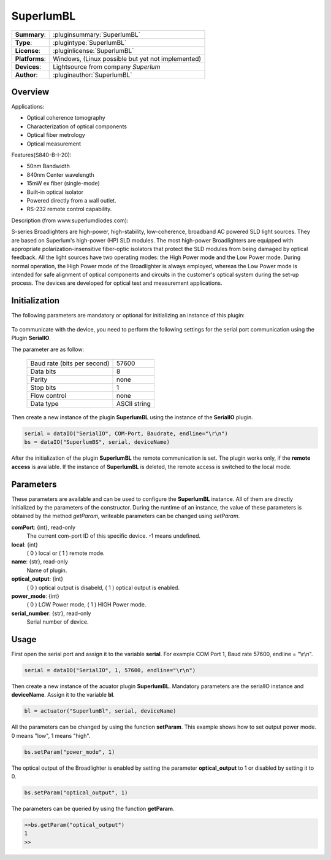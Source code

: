 ===================
 SuperlumBL
===================

=============== ========================================================================================================
**Summary**:    :pluginsummary:`SuperlumBL`
**Type**:       :plugintype:`SuperlumBL`
**License**:    :pluginlicense:`SuperlumBL`
**Platforms**:  Windows, (Linux possible but yet not implemented)
**Devices**:    Lightsource from company *Superlum*
**Author**:     :pluginauthor:`SuperlumBL`
=============== ========================================================================================================
 
Overview
========

.. pluginsummaryextended::
    :plugin: SuperlumBL
    
Applications: 

-   Optical coherence tomography
-	Characterization of optical components
-	Optical fiber metrology
-	Optical measurement


Features(S840-B-I-20):

-	50nm Bandwidth
-	840nm Center wavelength
-	15mW ex fiber (single-mode)	
-	Built-in optical isolator
-  	Powered directly from a wall outlet. 
-  	RS-232 remote control capability.  


Description (from www.superlumdiodes.com):
 
S-series Broadlighters are high-power, high-stability, low-coherence, broadband AC powered SLD light sources. They are based on Superlum's high-power (HP) SLD modules. The most high-power Broadlighters are equipped with appropriate polarization-insensitive fiber-optic isolators that protect the SLD modules from being damaged by optical feedback. All the light sources have two operating modes: the High Power mode and the Low Power mode. During normal operation, the High Power mode of the Broadlighter is always employed, whereas the Low Power mode is intended for safe alignment of optical components and circuits in the customer's optical system during the set-up process. The devices are developed for optical test and measurement applications.

Initialization
==============
  
The following parameters are mandatory or optional for initializing an instance of this plugin:
    
    .. plugininitparams::
        :plugin: SuperlumBL

To communicate with the device, you need to perform the following settings for the serial port communication using the Plugin **SerialIO**.

The parameter are as follow:
    
    =========================== ============
    Baud rate (bits per second) 57600
    Data bits                   8
    Parity                      none
    Stop bits                   1
    Flow control                none
    Data type                   ASCII string
    =========================== ============

Then create a new instance of the plugin **SuperlumBL** using the instance of the **SerialIO** plugin. 

.. code-block:: python
    
    serial = dataIO("SerialIO", COM-Port, Baudrate, endline="\r\n")
    bs = dataIO("SuperlumBS", serial, deviceName)
	
After the initialization of the plugin **SuperlumBL** the remote communication is set. The plugin works only, if the **remote access** is available. 
If the instance of **SuperlumBL** is deleted, the remote access is switched to the local mode. 
    
Parameters
==========

These parameters are available and can be used to configure the **SuperlumBL** instance. All of them are directly initialized by the
parameters of the constructor. During the runtime of an instance, the value of these parameters is obtained by the method *getParam*, writeable
parameters can be changed using *setParam*.

**comPort**: {int}, read-only
    The current com-port ID of this specific device. -1 means undefined.
**local**: {int}
    ( 0 ) local or ( 1 ) remote mode.
**name**: {str}, read-only
    Name of plugin.
**optical_output**: {int}
    ( 0 ) optical output is disabeld, ( 1 ) optical output is enabled.
**power_mode**: {int}
    ( 0 ) LOW Power mode, ( 1 ) HIGH Power mode.
**serial_number**: {str}, read-only
    Serial number of device.
    
Usage
=====

First open the serial port and assign it to the variable **serial**. For example COM Port 1, Baud rate 57600, endline = "\\r\\n". 

.. code-block:: python
    
    serial = dataIO("SerialIO", 1, 57600, endline="\r\n")
    
Then create a new instance of the acuator plugin **SuperlumBL**. Mandatory parameters are the serialIO instance and **deviceName**. Assign it to the variable **bl**. 

.. code-block:: python
    
    bl = actuator("SuperlumBl", serial, deviceName)

All the parameters can be changed by using the function **setParam**. This example shows how to set output power mode. 0 means "low", 1 means "high". 

.. code-block:: python
    
    bs.setParam("power_mode", 1)
    
The optical output of the Broadlighter is enabled by setting the parameter **optical_output** to 1 or disabled by setting it to 0.

.. code-block:: python
    
    bs.setParam("optical_output", 1)
    
The parameters can be queried by using the function **getParam**.

.. code-block:: python
    
	>>bs.getParam("optical_output")
	1
	>>
